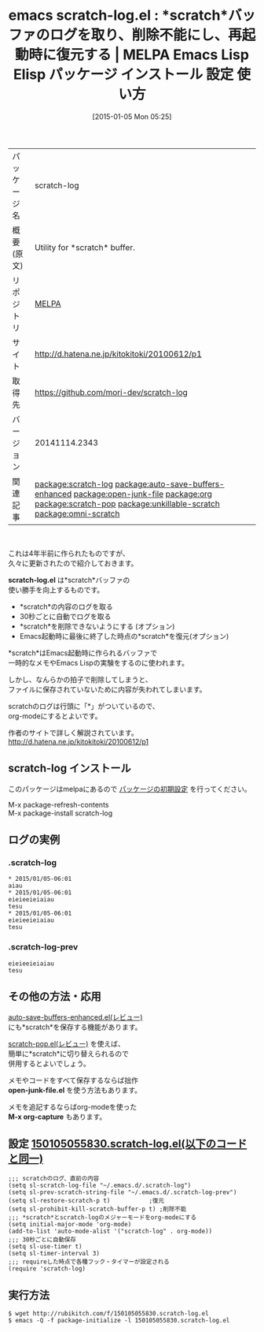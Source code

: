#+BLOG: rubikitch
#+POSTID: 865
#+DATE: [2015-01-05 Mon 05:25]
#+PERMALINK: scratch-log
#+OPTIONS: toc:nil num:nil todo:nil pri:nil tags:nil ^:nil \n:t -:nil
#+ISPAGE: nil
#+DESCRIPTION:
# (progn (erase-buffer)(find-file-hook--org2blog/wp-mode))
#+BLOG: rubikitch
#+CATEGORY: Emacs, org-mode, 
#+EL_PKG_NAME: scratch-log
#+EL_TAGS: emacs, emacs lisp %p, elisp %p, emacs %f %p, emacs %p 使い方, emacs %p 設定, emacs パッケージ %p, relate:auto-save-buffers-enhanced, relate:open-junk-file, emacs scratch 削除, emacs scratch メモ, emacs メモ, emacs 試行錯誤 ,emacs org-capture, relate:org, relate:scratch-pop, relate:unkillable-scratch, scratch, relate:omni-scratch
#+EL_TITLE: Emacs Lisp Elisp パッケージ インストール 設定 使い方 
#+EL_TITLE0: *scratch*バッファのログを取り、削除不能にし、再起動時に復元する
#+EL_URL: http://d.hatena.ne.jp/kitokitoki/20100612/p1
#+begin: org2blog
#+DESCRIPTION: MELPAのEmacs Lispパッケージscratch-logの紹介
#+MYTAGS: package:scratch-log, emacs 使い方, emacs コマンド, emacs, emacs lisp scratch-log, elisp scratch-log, emacs melpa scratch-log, emacs scratch-log 使い方, emacs scratch-log 設定, emacs パッケージ scratch-log, relate:auto-save-buffers-enhanced, relate:open-junk-file, emacs scratch 削除, emacs scratch メモ, emacs メモ, emacs 試行錯誤 ,emacs org-capture, relate:org, relate:scratch-pop, relate:unkillable-scratch, scratch, relate:omni-scratch
#+TAGS: package:scratch-log, emacs 使い方, emacs コマンド, emacs, emacs lisp scratch-log, elisp scratch-log, emacs melpa scratch-log, emacs scratch-log 使い方, emacs scratch-log 設定, emacs パッケージ scratch-log, relate:auto-save-buffers-enhanced, relate:open-junk-file, emacs scratch 削除, emacs scratch メモ, emacs メモ, emacs 試行錯誤 ,emacs org-capture, relate:org, relate:scratch-pop, relate:unkillable-scratch, scratch, relate:omni-scratch, Emacs, org-mode, , scratch, scratch-log.el, scratch-log.el, open-junk-file.el, M-x org-capture
#+TITLE: emacs scratch-log.el : *scratch*バッファのログを取り、削除不能にし、再起動時に復元する | MELPA Emacs Lisp Elisp パッケージ インストール 設定 使い方 
#+BEGIN_HTML
<table>
<tr><td>パッケージ名</td><td>scratch-log</td></tr>
<tr><td>概要(原文)</td><td>Utility for *scratch* buffer.</td></tr>
<tr><td>リポジトリ</td><td><a href="http://melpa.org/">MELPA</a></td></tr>
<tr><td>サイト</td><td><a href="http://d.hatena.ne.jp/kitokitoki/20100612/p1">http://d.hatena.ne.jp/kitokitoki/20100612/p1</td></tr>
<tr><td>取得先</td><td><a href="https://github.com/mori-dev/scratch-log">https://github.com/mori-dev/scratch-log</a></td></tr>
<tr><td>バージョン</td><td>20141114.2343</td></tr>
<tr><td>関連記事</td><td><a href="http://rubikitch.com/tag/package:scratch-log/">package:scratch-log</a> <a href="http://rubikitch.com/tag/package:auto-save-buffers-enhanced/">package:auto-save-buffers-enhanced</a> <a href="http://rubikitch.com/tag/package:open-junk-file/">package:open-junk-file</a> <a href="http://rubikitch.com/tag/package:org/">package:org</a> <a href="http://rubikitch.com/tag/package:scratch-pop/">package:scratch-pop</a> <a href="http://rubikitch.com/tag/package:unkillable-scratch/">package:unkillable-scratch</a> <a href="http://rubikitch.com/tag/package:omni-scratch/">package:omni-scratch</a></td></tr>
</table>
<br />
#+END_HTML

これは4年半前に作られたものですが、
久々に更新されたので紹介しておきます。

*scratch-log.el* は*scratch*バッファの
使い勝手を向上するものです。

- *scratch*の内容のログを取る
- 30秒ごとに自動でログを取る
- *scratch*を削除できないようにする (オプション)
- Emacs起動時に最後に終了した時点の*scratch*を復元(オプション)

*scratch*はEmacs起動時に作られるバッファで
一時的なメモやEmacs Lispの実験をするのに使われます。

しかし、なんらかの拍子で削除してしまうと、
ファイルに保存されていないために内容が失われてしまいます。

scratchのログは行頭に「*」がついているので、
org-modeにするとよいです。

作者のサイトで詳しく解説されています。
[[http://d.hatena.ne.jp/kitokitoki/20100612/p1]]
** scratch-log インストール
このパッケージはmelpaにあるので [[http://rubikitch.com/package-initialize][パッケージの初期設定]] を行ってください。

M-x package-refresh-contents
M-x package-install scratch-log


#+end:
** 概要                                                             :noexport:

これは4年半前に作られたものですが、
久々に更新されたので紹介しておきます。

*scratch-log.el* は*scratch*バッファの
使い勝手を向上するものです。

- *scratch*の内容のログを取る
- 30秒ごとに自動でログを取る
- *scratch*を削除できないようにする (オプション)
- Emacs起動時に最後に終了した時点の*scratch*を復元(オプション)

*scratch*はEmacs起動時に作られるバッファで
一時的なメモやEmacs Lispの実験をするのに使われます。

しかし、なんらかの拍子で削除してしまうと、
ファイルに保存されていないために内容が失われてしまいます。

scratchのログは行頭に「*」がついているので、
org-modeにするとよいです。

作者のサイトで詳しく解説されています。
[[http://d.hatena.ne.jp/kitokitoki/20100612/p1]]
** ログの実例
*** .scratch-log
#+BEGIN_EXAMPLE
,* 2015/01/05-06:01
aiau
,* 2015/01/05-06:01
eieieeieiaiau
tesu
,* 2015/01/05-06:01
eieieeieiaiau
tesu
#+END_EXAMPLE
*** .scratch-log-prev
#+BEGIN_EXAMPLE
eieieeieiaiau
tesu
#+END_EXAMPLE

** その他の方法・応用
[[http://rubikitch.com/2014/11/23/auto-save-buffers-enhanced/][auto-save-buffers-enhanced.el(レビュー)]]  
にも*scratch*を保存する機能があります。

[[http://rubikitch.com/2014/11/24/scratch-pop/][scratch-pop.el(レビュー)]]  を使えば、
簡単に*scratch*に切り替えられるので
併用するとよいでしょう。

メモやコードをすべて保存するならば拙作
*open-junk-file.el* を使う方法もあります。

メモを追記するならばorg-modeを使った
*M-x org-capture* もあります。
** 設定 [[http://rubikitch.com/f/150105055830.scratch-log.el][150105055830.scratch-log.el(以下のコードと同一)]]
#+BEGIN: include :file "/r/sync/junk/150105/150105055830.scratch-log.el"
#+BEGIN_SRC fundamental
;;; scratchのログ、直前の内容
(setq sl-scratch-log-file "~/.emacs.d/.scratch-log")
(setq sl-prev-scratch-string-file "~/.emacs.d/.scratch-log-prev")
(setq sl-restore-scratch-p t)           ;復元
(setq sl-prohibit-kill-scratch-buffer-p t) ;削除不能
;;; *scratch*とscratch-logのメジャーモードをorg-modeにする
(setq initial-major-mode 'org-mode)
(add-to-list 'auto-mode-alist '("scratch-log" . org-mode))
;;; 30秒ごとに自動保存
(setq sl-use-timer t)
(setq sl-timer-interval 3)
;;; requireした時点で各種フック・タイマーが設定される
(require 'scratch-log)
#+END_SRC

#+END:

** 実行方法
#+BEGIN_EXAMPLE
$ wget http://rubikitch.com/f/150105055830.scratch-log.el
$ emacs -Q -f package-initialize -l 150105055830.scratch-log.el
#+END_EXAMPLE
